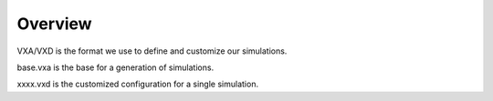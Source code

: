 Overview
--------

VXA/VXD is the format we use to define and customize our simulations.

base.vxa is the base for a generation of simulations.

xxxx.vxd is the customized configuration for a single simulation.

